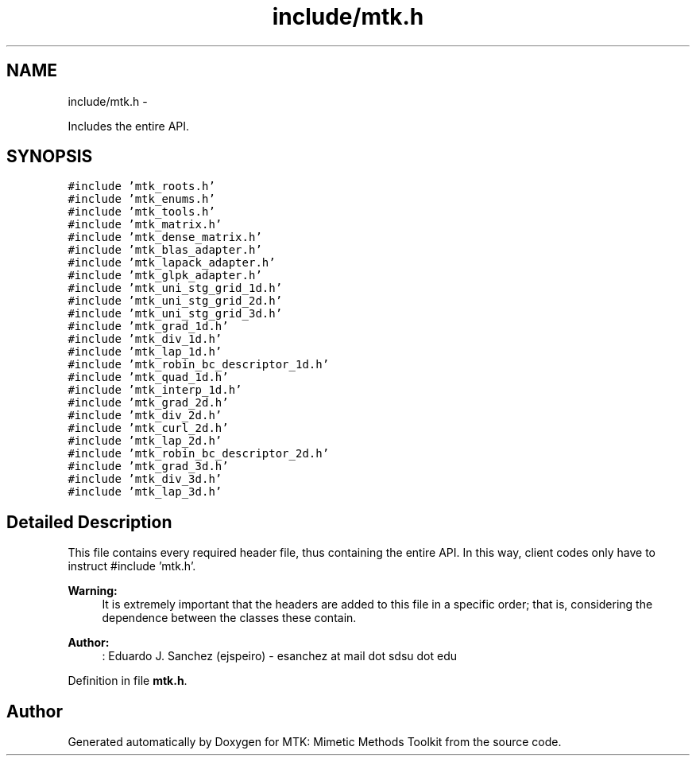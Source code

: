 .TH "include/mtk.h" 3 "Mon Dec 14 2015" "MTK: Mimetic Methods Toolkit" \" -*- nroff -*-
.ad l
.nh
.SH NAME
include/mtk.h \- 
.PP
Includes the entire API\&.  

.SH SYNOPSIS
.br
.PP
\fC#include 'mtk_roots\&.h'\fP
.br
\fC#include 'mtk_enums\&.h'\fP
.br
\fC#include 'mtk_tools\&.h'\fP
.br
\fC#include 'mtk_matrix\&.h'\fP
.br
\fC#include 'mtk_dense_matrix\&.h'\fP
.br
\fC#include 'mtk_blas_adapter\&.h'\fP
.br
\fC#include 'mtk_lapack_adapter\&.h'\fP
.br
\fC#include 'mtk_glpk_adapter\&.h'\fP
.br
\fC#include 'mtk_uni_stg_grid_1d\&.h'\fP
.br
\fC#include 'mtk_uni_stg_grid_2d\&.h'\fP
.br
\fC#include 'mtk_uni_stg_grid_3d\&.h'\fP
.br
\fC#include 'mtk_grad_1d\&.h'\fP
.br
\fC#include 'mtk_div_1d\&.h'\fP
.br
\fC#include 'mtk_lap_1d\&.h'\fP
.br
\fC#include 'mtk_robin_bc_descriptor_1d\&.h'\fP
.br
\fC#include 'mtk_quad_1d\&.h'\fP
.br
\fC#include 'mtk_interp_1d\&.h'\fP
.br
\fC#include 'mtk_grad_2d\&.h'\fP
.br
\fC#include 'mtk_div_2d\&.h'\fP
.br
\fC#include 'mtk_curl_2d\&.h'\fP
.br
\fC#include 'mtk_lap_2d\&.h'\fP
.br
\fC#include 'mtk_robin_bc_descriptor_2d\&.h'\fP
.br
\fC#include 'mtk_grad_3d\&.h'\fP
.br
\fC#include 'mtk_div_3d\&.h'\fP
.br
\fC#include 'mtk_lap_3d\&.h'\fP
.br

.SH "Detailed Description"
.PP 
This file contains every required header file, thus containing the entire API\&. In this way, client codes only have to instruct #include 'mtk\&.h'\&.
.PP
\fBWarning:\fP
.RS 4
It is extremely important that the headers are added to this file in a specific order; that is, considering the dependence between the classes these contain\&.
.RE
.PP
\fBAuthor:\fP
.RS 4
: Eduardo J\&. Sanchez (ejspeiro) - esanchez at mail dot sdsu dot edu 
.RE
.PP

.PP
Definition in file \fBmtk\&.h\fP\&.
.SH "Author"
.PP 
Generated automatically by Doxygen for MTK: Mimetic Methods Toolkit from the source code\&.
